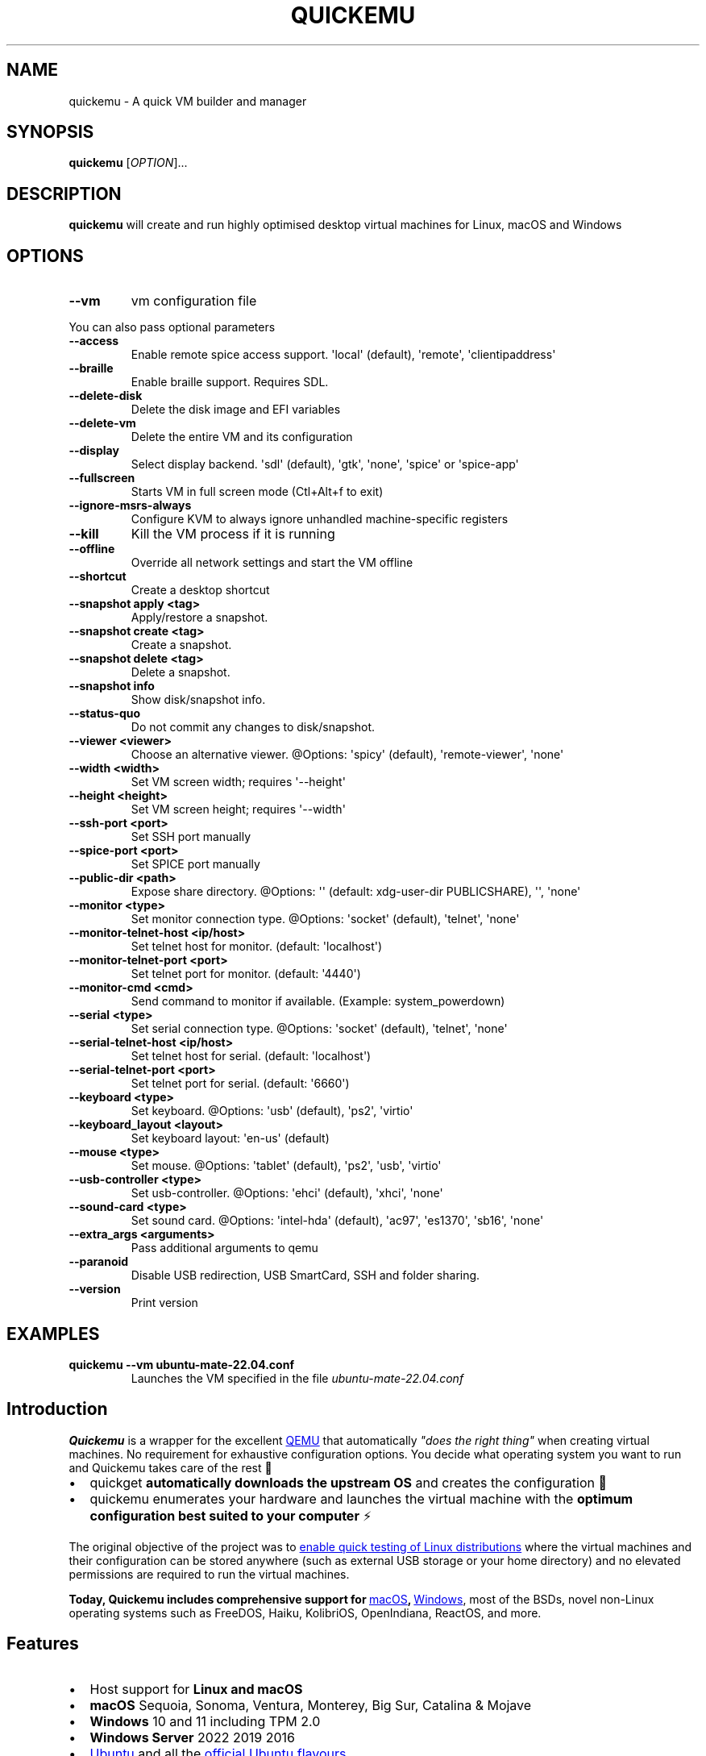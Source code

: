 .\" Automatically generated by Pandoc 3.8
.\"
.TH "QUICKEMU" "1" "September 21, 2025" "quickemu" "Quickemu User Manual"
.SH NAME
quickemu \- A quick VM builder and manager
.SH SYNOPSIS
\f[B]quickemu\f[R] [\f[I]OPTION\f[R]]...
.SH DESCRIPTION
\f[B]quickemu\f[R] will create and run highly optimised desktop virtual
machines for Linux, macOS and Windows
.SH OPTIONS
.TP
\f[B]\-\-vm\f[R]
vm configuration file
.PP
You can also pass optional parameters
.TP
\f[B]\-\-access\f[R]
Enable remote spice access support.
\(aqlocal\(aq (default), \(aqremote\(aq, \(aqclientipaddress\(aq
.TP
\f[B]\-\-braille\f[R]
Enable braille support.
Requires SDL.
.TP
\f[B]\-\-delete\-disk\f[R]
Delete the disk image and EFI variables
.TP
\f[B]\-\-delete\-vm\f[R]
Delete the entire VM and its configuration
.TP
\f[B]\-\-display\f[R]
Select display backend.
\(aqsdl\(aq (default), \(aqgtk\(aq, \(aqnone\(aq, \(aqspice\(aq or
\(aqspice\-app\(aq
.TP
\f[B]\-\-fullscreen\f[R]
Starts VM in full screen mode (Ctl+Alt+f to exit)
.TP
\f[B]\-\-ignore\-msrs\-always\f[R]
Configure KVM to always ignore unhandled machine\-specific registers
.TP
\f[B]\-\-kill\f[R]
Kill the VM process if it is running
.TP
\f[B]\-\-offline\f[R]
Override all network settings and start the VM offline
.TP
\f[B]\-\-shortcut\f[R]
Create a desktop shortcut
.TP
\f[B]\-\-snapshot apply <tag>\f[R]
Apply/restore a snapshot.
.TP
\f[B]\-\-snapshot create <tag>\f[R]
Create a snapshot.
.TP
\f[B]\-\-snapshot delete <tag>\f[R]
Delete a snapshot.
.TP
\f[B]\-\-snapshot info\f[R]
Show disk/snapshot info.
.TP
\f[B]\-\-status\-quo\f[R]
Do not commit any changes to disk/snapshot.
.TP
\f[B]\-\-viewer <viewer>\f[R]
Choose an alternative viewer.
\(atOptions: \(aqspicy\(aq (default), \(aqremote\-viewer\(aq,
\(aqnone\(aq
.TP
\f[B]\-\-width <width>\f[R]
Set VM screen width; requires \(aq\-\-height\(aq
.TP
\f[B]\-\-height <height>\f[R]
Set VM screen height; requires \(aq\-\-width\(aq
.TP
\f[B]\-\-ssh\-port <port>\f[R]
Set SSH port manually
.TP
\f[B]\-\-spice\-port <port>\f[R]
Set SPICE port manually
.TP
\f[B]\-\-public\-dir <path>\f[R]
Expose share directory.
\(atOptions: \(aq\(aq (default: xdg\-user\-dir PUBLICSHARE), \(aq\(aq,
\(aqnone\(aq
.TP
\f[B]\-\-monitor <type>\f[R]
Set monitor connection type.
\(atOptions: \(aqsocket\(aq (default), \(aqtelnet\(aq, \(aqnone\(aq
.TP
\f[B]\-\-monitor\-telnet\-host <ip/host>\f[R]
Set telnet host for monitor.
(default: \(aqlocalhost\(aq)
.TP
\f[B]\-\-monitor\-telnet\-port <port>\f[R]
Set telnet port for monitor.
(default: \(aq4440\(aq)
.TP
\f[B]\-\-monitor\-cmd <cmd>\f[R]
Send command to monitor if available.
(Example: system_powerdown)
.TP
\f[B]\-\-serial <type>\f[R]
Set serial connection type.
\(atOptions: \(aqsocket\(aq (default), \(aqtelnet\(aq, \(aqnone\(aq
.TP
\f[B]\-\-serial\-telnet\-host <ip/host>\f[R]
Set telnet host for serial.
(default: \(aqlocalhost\(aq)
.TP
\f[B]\-\-serial\-telnet\-port <port>\f[R]
Set telnet port for serial.
(default: \(aq6660\(aq)
.TP
\f[B]\-\-keyboard <type>\f[R]
Set keyboard.
\(atOptions: \(aqusb\(aq (default), \(aqps2\(aq, \(aqvirtio\(aq
.TP
\f[B]\-\-keyboard_layout <layout>\f[R]
Set keyboard layout: \(aqen\-us\(aq (default)
.TP
\f[B]\-\-mouse <type>\f[R]
Set mouse.
\(atOptions: \(aqtablet\(aq (default), \(aqps2\(aq, \(aqusb\(aq,
\(aqvirtio\(aq
.TP
\f[B]\-\-usb\-controller <type>\f[R]
Set usb\-controller.
\(atOptions: \(aqehci\(aq (default), \(aqxhci\(aq, \(aqnone\(aq
.TP
\f[B]\-\-sound\-card <type>\f[R]
Set sound card.
\(atOptions: \(aqintel\-hda\(aq (default), \(aqac97\(aq, \(aqes1370\(aq,
\(aqsb16\(aq, \(aqnone\(aq
.TP
\f[B]\-\-extra_args <arguments>\f[R]
Pass additional arguments to qemu
.TP
\f[B]\-\-paranoid\f[R]
Disable USB redirection, USB SmartCard, SSH and folder sharing.
.TP
\f[B]\-\-version\f[R]
Print version
.SH EXAMPLES
.TP
\f[B]quickemu \-\-vm ubuntu\-mate\-22.04.conf\f[R]
Launches the VM specified in the file \f[I]ubuntu\-mate\-22.04.conf\f[R]
.SH Introduction
\f[B]Quickemu\f[R] is a wrapper for the excellent \c
.UR https://www.qemu.org/
QEMU
.UE \c
\ that automatically \f[I]\(dqdoes the right thing\(dq\f[R] when
creating virtual machines.
No requirement for exhaustive configuration options.
You decide what operating system you want to run and Quickemu takes care
of the rest 🤖
.IP \(bu 2
\f[CR]quickget\f[R] \f[B]automatically downloads the upstream OS\f[R]
and creates the configuration 📀
.IP \(bu 2
\f[CR]quickemu\f[R] enumerates your hardware and launches the virtual
machine with the \f[B]optimum configuration best suited to your
computer\f[R] ⚡️
.PP
The original objective of the project was to \c
.UR https://github.com/quickemu-project/quickemu/wiki/02-Create-Linux-virtual-machines
enable quick testing of Linux distributions
.UE \c
\ where the virtual machines and their configuration can be stored
anywhere (such as external USB storage or your home directory) and no
elevated permissions are required to run the virtual machines.
.PP
\f[B]Today, Quickemu includes comprehensive support for \c
.UR https://github.com/quickemu-project/quickemu/wiki/03-Create-macOS-virtual-machines
macOS
.UE \c
, \c
.UR https://github.com/quickemu-project/quickemu/wiki/04-Create-Windows-virtual-machines
Windows
.UE \c
\f[R], most of the BSDs, novel non\-Linux operating systems such as
FreeDOS, Haiku, KolibriOS, OpenIndiana, ReactOS, and more.
.SH Features
.IP \(bu 2
Host support for \f[B]Linux and macOS\f[R]
.IP \(bu 2
\f[B]macOS\f[R] Sequoia, Sonoma, Ventura, Monterey, Big Sur, Catalina &
Mojave
.IP \(bu 2
\f[B]Windows\f[R] 10 and 11 including TPM 2.0
.IP \(bu 2
\f[B]Windows Server\f[R] 2022 2019 2016
.IP \(bu 2
\c
.UR https://ubuntu.com/desktop
Ubuntu
.UE \c
\ and all the \f[B]\c
.UR https://ubuntu.com/download/flavours
official Ubuntu flavours
.UE \c
\f[R]
.IP \(bu 2
\f[B]Nearly 1000 operating system editions are supported!\f[R]
.IP \(bu 2
Full SPICE support including host/guest clipboard sharing
.IP \(bu 2
VirtIO\-webdavd file sharing for Linux and Windows guests
.IP \(bu 2
VirtIO\-9p file sharing for Linux and macOS guests
.IP \(bu 2
\c
.UR https://wiki.qemu.org/Features/GuestAgent
QEMU Guest Agent support
.UE \c
; provides access to a system\-level agent via standard QMP commands
.IP \(bu 2
Samba file sharing for Linux, macOS and Windows guests (\f[I]if
\f[CI]smbd\f[I] is installed on the host\f[R])
.IP \(bu 2
VirGL acceleration
.IP \(bu 2
USB device pass\-through
.IP \(bu 2
Smartcard pass\-through
.IP \(bu 2
Automatic SSH port forwarding to guests
.IP \(bu 2
Network port forwarding
.IP \(bu 2
Full duplex audio
.IP \(bu 2
Braille support
.IP \(bu 2
EFI (with or without SecureBoot) and Legacy BIOS boot
.SS As featured on \c
.UR https://linuxmatters.sh
Linux Matters
.UE \c
\ podcast!
The presenters of Linux Matters 🐧🎙️ are the creators of each of the
principal Quickemu projects.
We discussed Quickemu\(aqs 2024 reboot in \c
.UR https://linuxmatters.sh/30
Episode 30 \- Quickemu Rising From the Bashes
.UE \c
\&.
.PP
\  Linux Matters Podcast
.PP
When installing from source, you will need to install the following
requirements manually:
.IP \(bu 2
\c
.UR https://www.qemu.org/
QEMU
.UE \c
\ (\f[I]6.0.0 or newer\f[R]) \f[B]with GTK, SDL, SPICE & VirtFS
support\f[R]
.IP \(bu 2
\c
.UR https://www.gnu.org/software/bash/
bash
.UE \c
\ (\f[I]4.0 or newer\f[R])
.IP \(bu 2
\c
.UR https://www.gnu.org/software/coreutils/
Coreutils
.UE \c
.IP \(bu 2
\c
.UR https://curl.se/
curl
.UE \c
.IP \(bu 2
\c
.UR https://github.com/tianocore/edk2
EDK II
.UE \c
.IP \(bu 2
\c
.UR https://www.gnu.org/software/gawk/
gawk
.UE \c
.IP \(bu 2
\c
.UR https://www.gnu.org/software/grep/
grep
.UE \c
.IP \(bu 2
\c
.UR https://gitlab.freedesktop.org/mesa/demos
glxinfo
.UE \c
.IP \(bu 2
\c
.UR https://stedolan.github.io/jq/
jq
.UE \c
.IP \(bu 2
\c
.UR https://wiki.linuxfoundation.org/lsb/start
LSB
.UE \c
.IP \(bu 2
\c
.UR https://github.com/pciutils/pciutils
pciutils
.UE \c
.IP \(bu 2
\c
.UR https://gitlab.com/procps-ng/procps
procps
.UE \c
.IP \(bu 2
\c
.UR https://www.python.org/
python3
.UE \c
.IP \(bu 2
\c
.UR http://cdrtools.sourceforge.net/private/cdrecord.html
mkisofs
.UE \c
.IP \(bu 2
\c
.UR https://github.com/gregkh/usbutils
usbutils
.UE \c
.IP \(bu 2
\c
.UR https://github.com/karelzak/util-linux
util\-linux
.UE \c
; including \f[CR]uuidgen\f[R]
.IP \(bu 2
\c
.UR https://www.gnu.org/software/sed/
sed
.UE \c
.IP \(bu 2
\c
.UR http://www.dest-unreach.org/socat/
socat
.UE \c
.IP \(bu 2
\c
.UR https://gitlab.freedesktop.org/spice/spice-gtk
spicy
.UE \c
.IP \(bu 2
\c
.UR https://github.com/stefanberger/swtpm
swtpm
.UE \c
.IP \(bu 2
\c
.UR https://www.freedesktop.org/wiki/Software/xdg-user-dirs/
xdg\-user\-dirs
.UE \c
.IP \(bu 2
\c
.UR https://gitlab.freedesktop.org/xorg/app/xrandr
xrandr
.UE \c
.IP \(bu 2
\c
.UR http://zsync.moria.org.uk/
zsync
.UE \c
.IP \(bu 2
\c
.UR http://www.info-zip.org/UnZip.html
unzip
.UE \c
.PP
For Ubuntu, Debian, Fedora, Arch and NixOS hosts the native packaging or
\c
.UR https://launchpad.net/~flexiondotorg/+archive/ubuntu/quickemu
ppa
.UE \c
, \c
.UR https://aur.archlinux.org/packages/quickemu
AUR
.UE \c
\ or \c
.UR https://github.com/NixOS/nixpkgs/tree/master/pkgs/development/quickemu
nix
.UE \c
\ packaging will take care of the dependencies.
For other host distributions or operating systems it will be necessary
to install the above requirements or their equivalents.
.PP
These examples may save a little typing:
.SS Install requirements on Debian hosts
These should be handled by dependencies in Trixie and later.
For earlier versions (and their derivatives):
.IP
.EX
sudo apt\-get install bash coreutils curl genisoimage grep jq mesa\-utils ovmf pciutils procps python3 qemu sed socat spice\-client\-gtk swtpm\-tools unzip usbutils util\-linux xdg\-user\-dirs xrandr zsync 
.EE
.SS Install requirements on Fedora hosts
These are handled natively for Fedora 41 on.
For earlier versions:
.IP
.EX
sudo dnf install bash coreutils curl edk2\-tools genisoimage grep jq mesa\-demos pciutils procps python3 qemu sed socat spice\-gtk\-tools swtpm unzip usbutils util\-linux uuidgen\-runtime xdg\-user\-dirs xrandr zsync
.EE
.SS Install requirements on Gentoo
Please note that you may have to use \f[CR]sys\-firmware/edk2\-ovmf\f[R]
instead of \f[CR]sys\-firmware/edk2\-ovmf\-bin\f[R] \- depending on how
your system is configured.
.IP
.EX
sudo emerge \-\-ask \-\-noreplace app\-emulation/qemu \(rs
 app\-shells/bash \(rs
 sys\-apps/coreutils \(rs
 net\-misc/curl \(rs
 sys\-firmware/edk2\-ovmf\-bin \(rs
 sys\-apps/gawk \(rs
 sys\-apps/grep \(rs
 x11\-apps/mesa\-progs \(rs
 app\-misc/jq \(rs
 sys\-apps/pciutils \(rs
 sys\-process/procps \(rs
 app\-cdr/cdrtools \(rs
 sys\-apps/usbutils \(rs
 sys\-apps/util\-linux \(rs
 sys\-apps/sed \(rs
 net\-misc/socat \(rs
 app\-emulation/spice \(rs
 app\-crypt/swtpm \(rs
 x11\-misc/xdg\-user\-dirs \(rs
 x11\-apps/xrandr \(rs
 net\-misc/zsync \(rs
 app\-arch/unzip
.EE
.SS Install requirements on macOS hosts
Install the Quickemu requirements using brew:
.IP
.EX
brew install bash cdrtools coreutils jq python3 qemu usbutils samba socat swtpm zsync
.EE
.PP
Now clone the project:
.IP
.EX
git clone https://github.com/quickemu\-project/quickemu
cd quickemu
.EE
.SS \c
.UR https://github.com/quickemu-project/quickemu/wiki/07-Alternative-frontends
Alternative Frontends
.UE \c
.SS Quickgui
While \f[CR]quickemu\f[R] and \f[CR]quickget\f[R] are designed for the
terminal, a graphical user interface is also available:
.IP \(bu 2
\f[B]\c
.UR https://github.com/quickemu-project/quickgui
Quickgui
.UE \c
\f[R] by \c
.UR https://github.com/marxjohnson
Mark Johnson
.UE \c
\ and \c
.UR https://github.com/ymauray
Yannick Mauray
.UE \c
\&.
.PP
To install Quickgui on Ubuntu:
.IP
.EX
sudo add\-apt\-repository ppa:yannick\-mauray/quickgui
sudo apt update
sudo apt install quickgui
.EE
.PP
Many thanks to \c
.UR https://github.com/Lukewh
Luke Wesley\-Holley
.UE \c
\ and \c
.UR https://github.com/daPhipz
Philipp Kiemle
.UE \c
\ for creating the \f[B]\c
.UR https://github.com/Lukewh/quickemu-icons
Quickemu icons
.UE \c
\f[R] 🎨
.SS Creating Linux guests 🐧
.SS Ubuntu
\f[CR]quickget\f[R] will automatically download an Ubuntu release and
create the virtual machine configuration.
.IP
.EX
quickget ubuntu 22.04
quickemu \-\-vm ubuntu\-22.04.conf
.EE
.IP \(bu 2
Complete the installation as normal.
.IP \(bu 2
Post\-install:
.RS 2
.IP \(bu 2
Install the SPICE agent (\f[CR]spice\-vdagent\f[R]) in the guest to
enable copy/paste and USB redirection
.RS 2
.IP \(bu 2
\f[CR]sudo apt install spice\-vdagent\f[R]
.RE
.IP \(bu 2
Install the SPICE WebDAV agent (\f[CR]spice\-webdavd\f[R]) in the guest
to enable file sharing.
.RS 2
.IP \(bu 2
\f[CR]sudo apt install spice\-webdavd\f[R]
.RE
.RE
.SS Ubuntu daily\-live images
\f[CR]quickget\f[R] can also download/refresh daily\-live images via
\f[CR]zsync\f[R] for Ubuntu developers and testers.
.IP
.EX
quickget ubuntu daily\-live
quickemu \-\-vm ubuntu\-daily\-live.conf
.EE
.PP
You can run \f[CR]quickget ubuntu daily\-live\f[R] to refresh your daily
development image as often as you like, it will even automatically
switch to a new series.
.SS Ubuntu Flavours
All the official Ubuntu flavours are supported, just replace
\f[CR]ubuntu\f[R] with your preferred flavour.
.PP
The project \c
.UR https://github.com/quickemu-project/quickemu/wiki/02-Create-Linux-virtual-machines
wiki
.UE \c
\ may have further information.
.IP \(bu 2
\f[CR]edubuntu\f[R] (Edubuntu)
.IP \(bu 2
\f[CR]kubuntu\f[R] (Kubuntu)
.IP \(bu 2
\f[CR]lubuntu\f[R] (Lubuntu)
.IP \(bu 2
\f[CR]ubuntu\-budgie\f[R] (Ubuntu Budgie)
.IP \(bu 2
\f[CR]ubuntucinnamon\f[R] (Ubuntu Cinnamon)
.IP \(bu 2
\f[CR]ubuntukylin\f[R] (Ubuntu Kylin)
.IP \(bu 2
\f[CR]ubuntu\-mate\f[R] (Ubuntu MATE)
.IP \(bu 2
\f[CR]ubuntu\-server\f[R] (Ubuntu Server)
.IP \(bu 2
\f[CR]ubuntustudio\f[R] (Ubuntu Studio)
.IP \(bu 2
\f[CR]ubuntu\f[R] (Ubuntu)
.IP \(bu 2
\f[CR]ubuntu\-unity\f[R] (Ubuntu Unity)
.IP \(bu 2
\f[CR]xubuntu\f[R] (Xubuntu)
.PP
You can also use \f[CR]quickget\f[R] with advanced options :
.IP
.EX
  \-\-download      <os> <release> [edition] : Download image; no VM configuration
  \-\-create\-config <os> [path/url] [flags]  : Create VM config for an OS image
  \-\-open\-homepage <os>                     : Open homepage for the OS
  \-\-show          [os]                     : Show OS information
  \-\-version                                : Show version
  \-\-help                                   : Show this help message
  \-\-disable\-unattended                     : Force quickget not to set up an unattended installation
  \-\-url           [os] [release] [edition] : Show image URL(s)
  \-\-check         [os] [release] [edition] : Check image URL(s)
  \-\-list                                   : List all supported systems
  \-\-list\-csv                               : List everything in csv format
  \-\-list\-json                              : List everything in json format
.EE
.PP
Here are some typical uses
.IP
.EX
    # show an OS ISO download URL for {os} {release} [edition]
    quickget \-\-url fedora 38 Silverblue
    # test if an OS ISO is available for {os} {release} [edition]
    quickget \-\-check nixos unstable plasma5
    # open an OS distribution homepage in a browser
    quickget \-\-open\-homepage  ubuntu\-mate
    # Only download image file into current directory, without creating VM
    quickget \-\-download elementary 7.1
.EE
.PP
The \f[CR]\-\-url\f[R], \f[CR]\-\-check\f[R], and
\f[CR]\-\-download\f[R] options are fully functional for all operating
systems, including Windows and macOS.
.PP
Further information is available from the project \c
.UR https://github.com/quickemu-project/quickemu/wiki/06-Advanced-quickget-features
wiki
.UE \c
.SS Other Operating Systems
\f[CR]quickget\f[R] also supports:
.IP \(bu 2
\f[CR]alma\f[R] (AlmaLinux)
.IP \(bu 2
\f[CR]alpine\f[R] (Alpine Linux)
.IP \(bu 2
\f[CR]android\f[R] (Android x86)
.IP \(bu 2
\f[CR]antix\f[R] (Antix)
.IP \(bu 2
\f[CR]archcraft\f[R] (Archcraft)
.IP \(bu 2
\f[CR]archlinux\f[R] (Arch Linux)
.IP \(bu 2
\f[CR]artixlinux\f[R] (Artix Linux)
.IP \(bu 2
\f[CR]athenaos\f[R] (Athena OS)
.IP \(bu 2
\f[CR]batocera\f[R] (Batocera)
.IP \(bu 2
\f[CR]bazzite\f[R] (Bazzite)
.IP \(bu 2
\f[CR]biglinux\f[R] (BigLinux)
.IP \(bu 2
\f[CR]blendos\f[R] (BlendOS)
.IP \(bu 2
\f[CR]bodhi\f[R] (Bodhi)
.IP \(bu 2
\f[CR]bunsenlabs\f[R] (BunsenLabs)
.IP \(bu 2
\f[CR]cachyos\f[R] (CachyOS)
.IP \(bu 2
\f[CR]centos\-stream\f[R] (CentOS Stream)
.IP \(bu 2
\f[CR]chimeralinux\f[R] (Chimera Linux)
.IP \(bu 2
\f[CR]crunchbang++\f[R] (Crunchbangplusplus)
.IP \(bu 2
\f[CR]debian\f[R] (Debian)
.IP \(bu 2
\f[CR]deepin\f[R] (Deepin)
.IP \(bu 2
\f[CR]devuan\f[R] (Devuan)
.IP \(bu 2
\f[CR]dragonflybsd\f[R] (DragonFlyBSD)
.IP \(bu 2
\f[CR]easyos\f[R] (EasyOS)
.IP \(bu 2
\f[CR]elementary\f[R] (elementary OS)
.IP \(bu 2
\f[CR]endeavouros\f[R] (EndeavourOS)
.IP \(bu 2
\f[CR]endless\f[R] (Endless OS)
.IP \(bu 2
\f[CR]fedora\f[R] (Fedora)
.IP \(bu 2
\f[CR]freebsd\f[R] (FreeBSD)
.IP \(bu 2
\f[CR]freedos\f[R] (FreeDOS)
.IP \(bu 2
\f[CR]garuda\f[R] (Garuda Linux)
.IP \(bu 2
\f[CR]gentoo\f[R] (Gentoo)
.IP \(bu 2
\f[CR]ghostbsd\f[R] (GhostBSD)
.IP \(bu 2
\f[CR]gnomeos\f[R] (GNOME OS)
.IP \(bu 2
\f[CR]guix\f[R] (Guix)
.IP \(bu 2
\f[CR]haiku\f[R] (Haiku)
.IP \(bu 2
\f[CR]holoiso\f[R] (HoloISO)
.IP \(bu 2
\f[CR]kali\f[R] (Kali)
.IP \(bu 2
\f[CR]kdeneon\f[R] (KDE Neon)
.IP \(bu 2
\f[CR]kolibrios\f[R] (KolibriOS)
.IP \(bu 2
\f[CR]linuxlite\f[R] (Linux Lite)
.IP \(bu 2
\f[CR]linuxmint\f[R] (Linux Mint)
.IP \(bu 2
\f[CR]lmde\f[R] (Linux Mint Debian Edition)
.IP \(bu 2
\f[CR]maboxlinux\f[R] (Mabox Linux)
.IP \(bu 2
\f[CR]mageia\f[R] (Mageia)
.IP \(bu 2
\f[CR]manjaro\f[R] (Manjaro)
.IP \(bu 2
\f[CR]mxlinux\f[R] (MX Linux)
.IP \(bu 2
\f[CR]netboot\f[R] (netboot.xyz)
.IP \(bu 2
\f[CR]netbsd\f[R] (NetBSD)
.IP \(bu 2
\f[CR]nitrux\f[R] (Nitrux)
.IP \(bu 2
\f[CR]nixos\f[R] (NixOS)
.IP \(bu 2
\f[CR]nwg\-shell\f[R] (nwg\-shell)
.IP \(bu 2
\f[CR]openbsd\f[R] (OpenBSD)
.IP \(bu 2
\f[CR]openindiana\f[R] (OpenIndiana)
.IP \(bu 2
\f[CR]opensuse\f[R] (openSUSE)
.IP \(bu 2
\f[CR]oraclelinux\f[R] (Oracle Linux)
.IP \(bu 2
\f[CR]parrotsec\f[R] (Parrot Security)
.IP \(bu 2
\f[CR]pclinuxos\f[R] (PCLinuxOS)
.IP \(bu 2
\f[CR]peppermint\f[R] (PeppermintOS)
.IP \(bu 2
\f[CR]popos\f[R] (Pop!_OS)
.IP \(bu 2
\f[CR]porteus\f[R] (Porteus)
.IP \(bu 2
\f[CR]primtux\f[R] (PrimTux)
.IP \(bu 2
\f[CR]proxmox\-ve\f[R] (Proxmox VE)
.IP \(bu 2
\f[CR]pureos\f[R] (PureOS)
.IP \(bu 2
\f[CR]reactos\f[R] (ReactOS)
.IP \(bu 2
\f[CR]rebornos\f[R] (RebornOS)
.IP \(bu 2
\f[CR]rockylinux\f[R] (Rocky Linux)
.IP \(bu 2
\f[CR]siduction\f[R] (Siduction)
.IP \(bu 2
\f[CR]slackware\f[R] (Slackware)
.IP \(bu 2
\f[CR]slax\f[R] (Slax)
.IP \(bu 2
\f[CR]slint\f[R] (Slint)
.IP \(bu 2
\f[CR]slitaz\f[R] (SliTaz)
.IP \(bu 2
\f[CR]solus\f[R] (Solus)
.IP \(bu 2
\f[CR]sparkylinux\f[R] (SparkyLinux)
.IP \(bu 2
\f[CR]spirallinux\f[R] (SpiralLinux)
.IP \(bu 2
\f[CR]tails\f[R] (Tails)
.IP \(bu 2
\f[CR]tinycore\f[R] (Tiny Core Linux)
.IP \(bu 2
\f[CR]trisquel\f[R] (Trisquel)
.IP \(bu 2
\f[CR]truenas\-core\f[R] (TrueNAS Core)
.IP \(bu 2
\f[CR]truenas\-scale\f[R] (TrueNAS Scale)
.IP \(bu 2
\f[CR]tuxedo\-os\f[R] (Tuxedo OS)
.IP \(bu 2
\f[CR]vanillaos\f[R] (Vanilla OS)
.IP \(bu 2
\f[CR]void\f[R] (Void Linux)
.IP \(bu 2
\f[CR]vxlinux\f[R] (VX Linux)
.IP \(bu 2
\f[CR]zorin\f[R] (Zorin OS)
.SS \c
.UR https://github.com/quickemu-project/quickemu/wiki/02-Create-Linux-virtual-machines#manually-create-linux-guests
Custom Linux guests
.UE \c
Or you can download a Linux image and manually create a VM
configuration.
.IP \(bu 2
Download a .iso image of a Linux distribution
.IP \(bu 2
Create a VM configuration file; for example
\f[CR]debian\-bullseye.conf\f[R]
.IP
.EX
guest_os=\(dqlinux\(dq
disk_img=\(dqdebian\-bullseye/disk.qcow2\(dq
iso=\(dqdebian\-bullseye/firmware\-11.0.0\-amd64\-DVD\-1.iso\(dq
.EE
.IP \(bu 2
Use \f[CR]quickemu\f[R] to start the virtual machine:
.IP
.EX
quickemu \-\-vm debian\-bullseye.conf
.EE
.IP \(bu 2
Complete the installation as normal.
.IP \(bu 2
Post\-install:
.RS 2
.IP \(bu 2
Install the SPICE agent (\f[CR]spice\-vdagent\f[R]) in the guest to
enable copy/paste and USB redirection.
.IP \(bu 2
Install the SPICE WebDAV agent (\f[CR]spice\-webdavd\f[R]) in the guest
to enable file sharing.
.RE
.SS Supporting old Linux distros
If you want to run an old Linux , from 2016 or earlier, change the
\f[CR]guest_os\f[R] to \f[CR]linux_old\f[R].
This will enable the \f[CR]vmware\-svga\f[R] graphics driver which is
better supported on older distros.
.SS \c
.UR https://github.com/quickemu-project/quickemu/wiki/03-Create-macOS-virtual-machines#automatically-create-macos-guests
Creating macOS Guests
.UE \c
\ 🍏
\f[B]Installing macOS in a VM can be a bit finicky, if you encounter
problems, \c
.UR https://github.com/quickemu-project/quickemu/discussions
check the Discussions
.UE \c
\ for solutions or ask for help there\f[R] 🛟
.PP
\f[CR]quickget\f[R] automatically downloads a macOS recovery image and
creates a virtual machine configuration.
.IP
.EX
quickget macos big\-sur
quickemu \-\-vm macos\-big\-sur.conf
.EE
.PP
macOS \f[CR]mojave\f[R], \f[CR]catalina\f[R], \f[CR]big\-sur\f[R],
\f[CR]monterey\f[R], \f[CR]ventura\f[R] and \f[CR]sonoma\f[R] are
supported.
.IP \(bu 2
Use cursor keys and enter key to select the \f[B]macOS Base System\f[R]
.IP \(bu 2
From \f[B]macOS Utilities\f[R]
.RS 2
.IP \(bu 2
Click \f[B]Disk Utility\f[R] and \f[B]Continue\f[R]
.RS 2
.IP \(bu 2
Select \f[CR]QEMU HARDDISK Media\f[R] (\(ti103.08GB) from the list (on
Big Sur and above use \f[CR]Apple Inc. VirtIO Block Device\f[R]) and
click \f[B]Erase\f[R].
.IP \(bu 2
Enter a \f[CR]Name:\f[R] for the disk
.IP \(bu 2
If you are installing macOS Mojave or later (Catalina, Big Sur,
Monterey, Ventura and Sonoma), choose any of the APFS options as the
filesystem.
MacOS Extended may not work.
.RE
.IP \(bu 2
Click \f[B]Erase\f[R].
.IP \(bu 2
Click \f[B]Done\f[R].
.IP \(bu 2
Close Disk Utility
.RE
.IP \(bu 2
From \f[B]macOS Utilities\f[R]
.RS 2
.IP \(bu 2
Click \f[B]Reinstall macOS\f[R] and \f[B]Continue\f[R]
.RE
.IP \(bu 2
Complete the installation as you normally would.
.RS 2
.IP \(bu 2
On the first reboot use cursor keys and enter key to select \f[B]macOS
Installer\f[R]
.IP \(bu 2
On the subsequent reboots use cursor keys and enter key to select the
disk you named
.RE
.IP \(bu 2
Once you have finished installing macOS you will be presented with an
the out\-of\-the\-box first\-start wizard to configure various options
and set up your username and password
.IP \(bu 2
OPTIONAL: After you have concluded the out\-of\-the\-box wizard, you may
want to enable the TRIM feature that the computer industry created for
SSD disks.
This feature in our macOS installation will allow QuickEmu to compact
(shrink) your macOS disk image whenever you delete files inside the
Virtual Machine.
Without this step your macOS disk image will only ever get larger and
will not shrink even when you delete lots of data inside macOS.
.RS 2
.IP \(bu 2
To enable TRIM, open the Terminal application and type the following
command followed by pressing enter to tell macos to use the TRIM command
on the hard disk when files are deleted:
.RE
.IP
.EX
sudo trimforce enable
.EE
.PP
You will be prompted to enter your account\(aqs password to gain the
privilege needed.
Once you\(aqve entered your password and pressed enter the command will
request confirmation in the form of two questions that require you to
type y (for a \(dqyes\(dq response) followed by enter to confirm.
.PP
If you press enter without first typing y the system will consider that
a negative response as though you said \(dqno\(dq:
.IP
.EX
IMPORTANT NOTICE: This tool force\-enables TRIM for all relevant attached devices, even though such devices may not have been validated for data integrity while using TRIM. Use of this tool to enable TRIM may result in unintended data loss or data corruption. It should not be used in a commercial operating environment or with important data. Before using this tool, you should back up all of your data and regularly back up data while TRIM is enabled. This tool is provided on an \(dqas is\(dq basis. APPLE MAKES NO WARRANTIES, EXPRESS OR IMPLIED, INCLUDING WITHOUT LIMITATION THE IMPLIED WARRANTIES OF NON\-INFRINGEMENT, MERCHANTABILITY AND FITNESS FOR A PARTICULAR PURPOSE, REGARDING THIS TOOL OR ITS USE ALONE OR IN COMBINATION WITH YOUR DEVICES, SYSTEMS, OR SERVICES. BY USING THIS TOOL TO ENABLE TRIM, YOU AGREE THAT, TO THE EXTENT PERMITTED BY APPLICABLE LAW, USE OF THE TOOL IS AT YOUR SOLE RISK AND THAT THE ENTIRE RISK AS TO SATISFACTORY QUALITY, PERFORMANCE, ACCURACY AND EFFORT IS WITH YOU.
Are you sure you with to proceed (y/N)?
.EE
.PP
And a second confirmation once you\(aqve confirmed the previous one:
.IP
.EX
Your system will immediately reboot when this is complete.
Is this OK (y/N)?
.EE
.PP
As the last message states, your system will automatically reboot as
soon as the command completes.
.PP
The default macOS configuration looks like this:
.IP
.EX
guest_os=\(dqmacos\(dq
img=\(dqmacos\- big\-sur/RecoveryImage.img\(dq
disk_img=\(dqmacos\- big\-sur/disk.qcow2\(dq
macos_release=\(dq big\-sur\(dq
.EE
.IP \(bu 2
\f[CR]guest_os=\(dqmacos\(dq\f[R] instructs Quickemu to optimise for
macOS.
.IP \(bu 2
\f[CR]macos_release=\(dq big\-sur\(dq\f[R] instructs Quickemu to
optimise for a particular macOS release.
.RS 2
.IP \(bu 2
For example VirtIO Network and Memory Ballooning are available in Big
Sur and newer, but not previous releases.
.IP \(bu 2
And VirtIO Block Media (disks) are supported/stable in Catalina and
newer.
.RE
.SH macOS compatibility
There are some considerations when running macOS via Quickemu.
.IP \(bu 2
Supported macOS releases:
.RS 2
.IP \(bu 2
Mojave
.IP \(bu 2
Catalina
.IP \(bu 2
Big Sur
.IP \(bu 2
Monterey
.IP \(bu 2
Ventura
.IP \(bu 2
Sonoma
.RE
.IP \(bu 2
\f[CR]quickemu\f[R] will automatically download the required \c
.UR https://github.com/acidanthera/OpenCorePkg
OpenCore
.UE \c
\ bootloader and OVMF firmware from \c
.UR https://github.com/kholia/OSX-KVM
OSX\-KVM
.UE \c
\&.
.IP \(bu 2
Optimised by default, but no GPU acceleration is available.
.RS 2
.IP \(bu 2
Host CPU vendor is detected and guest CPU is optimised accordingly.
.IP \(bu 2
\c
.UR https://www.kraxel.org/blog/2019/06/macos-qemu-guest/
VirtIO Block Media
.UE \c
\ is used for the system disk where supported.
.IP \(bu 2
\c
.UR http://philjordan.eu/osx-virt/
VirtIO \f[CR]usb\-tablet\f[R]
.UE \c
\ is used for the mouse.
.IP \(bu 2
VirtIO Network (\f[CR]virtio\-net\f[R]) is supported and enabled on
macOS Big Sur and newer, but earlier releases use \f[CR]vmxnet3\f[R].
.IP \(bu 2
VirtIO Memory Ballooning is supported and enabled on macOS Big Sur and
newer but disabled for other support macOS releases.
.RE
.IP \(bu 2
USB host and SPICE pass\-through is:
.RS 2
.IP \(bu 2
UHCI (USB 2.0) on macOS Catalina and earlier.
.IP \(bu 2
XHCI (USB 3.0) on macOS Big Sur and newer.
.RE
.IP \(bu 2
Display resolution can be changed via \f[CR]quickemu\f[R] using
\f[CR]\-\-width\f[R] and \f[CR]\-\-height\f[R] command line arguments.
.IP \(bu 2
\f[B]Full Duplex audio requires \c
.UR https://github.com/chris1111/VoodooHDA-OC
VoodooHDA OC
.UE \c
\ or pass\-through a USB audio\-device to the macOS guest VM\f[R].
.RS 2
.IP \(bu 2
NOTE!
\c
.UR https://disable-gatekeeper.github.io/
Gatekeeper
.UE \c
\ and \c
.UR https://developer.apple.com/documentation/security/disabling_and_enabling_system_integrity_protection
System Integrity Protection (SIP)
.UE \c
\ need to be disabled to install VoodooHDA OC
.RE
.IP \(bu 2
File sharing between guest and host is available via \c
.UR https://wiki.qemu.org/Documentation/9psetup
virtio\-9p
.UE \c
\ and \c
.UR https://gitlab.gnome.org/GNOME/phodav/-/merge_requests/24
SPICE webdavd
.UE \c
\&.
.IP \(bu 2
Copy/paste via SPICE agent is \f[B]not available on macOS\f[R].
.SH macOS App Store
If you see \f[I]\(dqYour device or computer could not be
verified\(dq\f[R] when you try to login to the App Store, make sure that
your wired ethernet device is \f[CR]en0\f[R].
Use \f[CR]ifconfig\f[R] in a terminal to verify this.
.PP
If the wired ethernet device is not \f[CR]en0\f[R], then then go to
\f[I]System Preferences\f[R] \-> \f[I]Network\f[R], delete all the
network devices and apply the changes.
Next, open a terminal and run the following:
.IP
.EX
sudo rm /Library/Preferences/SystemConfiguration/NetworkInterfaces.plist
.EE
.PP
Now reboot, and the App Store should work.
.PP
There may be further advice and information about macOS guests in the
project \c
.UR https://github.com/quickemu-project/quickemu/wiki/03-Create-macOS-virtual-machines#automatically-create-macos-guests
wiki
.UE \c
\&.
.SS \c
.UR https://github.com/quickemu-project/quickemu/wiki/04-Create-Windows-virtual-machines
Creating Windows guests
.UE \c
\ 🪟
\f[CR]quickget\f[R] can download \c
.UR https://www.microsoft.com/software-download/windows10
\f[B]Windows 10\f[R]
.UE \c
\ and \c
.UR https://www.microsoft.com/software-download/windows11
\f[B]Windows 11\f[R]
.UE \c
\ automatically and create an optimised virtual machine configuration.
This configuration also includes the \c
.UR https://fedorapeople.org/groups/virt/virtio-win/direct-downloads/
VirtIO drivers for Windows
.UE \c
\&.
.PP
\f[B]Windows 8.1\f[R] is also supported but doesn\(aqt feature any
automated installation or driver optimisation.
.PP
\f[CR]quickget\f[R] can also download \c
.UR https://www.microsoft.com/en-us/evalcenter/download-windows-10-enterprise
Windows 10 LTSC
.UE \c
\ and Windows Server \c
.UR https://www.microsoft.com/en-us/evalcenter/download-windows-server-2012-r2
2012\-r2
.UE \c
, \c
.UR https://www.microsoft.com/en-us/evalcenter/download-windows-server-2016
2016
.UE \c
, \c
.UR https://www.microsoft.com/en-us/evalcenter/download-windows-server-2019
2019
.UE \c
, and \c
.UR https://www.microsoft.com/en-us/evalcenter/download-windows-server-2022
2022
.UE \c
\&.
No automated installation is supported for these releases.
.IP
.EX
quickget windows 11
quickemu \-\-vm windows\-11.conf
.EE
.IP \(bu 2
Complete the installation as you normally would.
.IP \(bu 2
All relevant drivers and services should be installed automatically.
.IP \(bu 2
A local administrator user account is automatically created, with these
credentials:
.RS 2
.IP \(bu 2
Username: \f[CR]Quickemu\f[R]
.IP \(bu 2
Password: \f[CR]quickemu\f[R]
.RE
.PP
Further information is available from the project \c
.UR https://github.com/quickemu-project/quickemu/wiki/04-Create-Windows-virtual-machines
wiki
.UE \c
.SS Configuration
Here are the usage instructions:
.IP
.EX
Usage
  quickemu \-\-vm ubuntu.conf <arguments>

Arguments
  \-\-access                          : Enable remote spice access support. \(aqlocal\(aq (default), \(aqremote\(aq, \(aqclientipaddress\(aq
  \-\-braille                         : Enable braille support. Requires SDL.
  \-\-delete\-disk                     : Delete the disk image and EFI variables
  \-\-delete\-vm                       : Delete the entire VM and its configuration
  \-\-display                         : Select display backend. \(aqsdl\(aq (default), \(aqcocoa\(aq, \(aqgtk\(aq, \(aqnone\(aq, \(aqspice\(aq or \(aqspice\-app\(aq
  \-\-fullscreen                      : Starts VM in full screen mode (Ctl+Alt+f to exit)
  \-\-ignore\-msrs\-always              : Configure KVM to always ignore unhandled machine\-specific registers
  \-\-kill                            : Kill the VM process if it is running
  \-\-offline                         : Override all network settings and start the VM offline
  \-\-shortcut                        : Create a desktop shortcut
  \-\-snapshot apply <tag>            : Apply/restore a snapshot.
  \-\-snapshot create <tag>           : Create a snapshot.
  \-\-snapshot delete <tag>           : Delete a snapshot.
  \-\-snapshot info                   : Show disk/snapshot info.
  \-\-status\-quo                      : Do not commit any changes to disk/snapshot.
  \-\-viewer <viewer>                 : Choose an alternative viewer. \(atOptions: \(aqspicy\(aq (default), \(aqremote\-viewer\(aq, \(aqnone\(aq
  \-\-width <width>                   : Set VM screen width; requires \(aq\-\-height\(aq
  \-\-height <height>                 : Set VM screen height; requires \(aq\-\-width\(aq
  \-\-ssh\-port <port>                 : Set SSH port manually
  \-\-spice\-port <port>               : Set SPICE port manually
  \-\-public\-dir <path>               : Expose share directory. \(atOptions: \(aq\(aq (default: xdg\-user\-dir PUBLICSHARE), \(aq<directory>\(aq, \(aqnone\(aq
  \-\-monitor <type>                  : Set monitor connection type. \(atOptions: \(aqsocket\(aq (default), \(aqtelnet\(aq, \(aqnone\(aq
  \-\-monitor\-telnet\-host <ip/host>   : Set telnet host for monitor. (default: \(aqlocalhost\(aq)
  \-\-monitor\-telnet\-port <port>      : Set telnet port for monitor. (default: \(aq4440\(aq)
  \-\-monitor\-cmd <cmd>               : Send command to monitor if available. (Example: system_powerdown)
  \-\-serial <type>                   : Set serial connection type. \(atOptions: \(aqsocket\(aq (default), \(aqtelnet\(aq, \(aqnone\(aq
  \-\-serial\-telnet\-host <ip/host>    : Set telnet host for serial. (default: \(aqlocalhost\(aq)
  \-\-serial\-telnet\-port <port>       : Set telnet port for serial. (default: \(aq6660\(aq)
  \-\-keyboard <type>                 : Set keyboard. \(atOptions: \(aqusb\(aq (default), \(aqps2\(aq, \(aqvirtio\(aq
  \-\-keyboard_layout <layout>        : Set keyboard layout: \(aqen\-us\(aq (default)
  \-\-mouse <type>                    : Set mouse. \(atOptions: \(aqtablet\(aq (default), \(aqps2\(aq, \(aqusb\(aq, \(aqvirtio\(aq
  \-\-usb\-controller <type>           : Set usb\-controller. \(atOptions: \(aqehci\(aq (default), \(aqxhci\(aq, \(aqnone\(aq
  \-\-sound\-card <type>               : Set sound card. \(atOptions: \(aqintel\-hda\(aq (default), \(aqac97\(aq, \(aqes1370\(aq, \(aqsb16\(aq, \(aqusb\-audio\(aq, \(aqnone\(aq
  \-\-sound\-duplex <type>             : Set sound card duplex. \(atOptions: \(aqhda\-micro\(aq (default: speaker/mic), \(aqhda\-duplex\(aq (line\-in/line\-out), \(aqhda\-output\(aq (output\-only)
  \-\-extra_args <arguments>          : Pass additional arguments to qemu
  \-\-paranoid                        : Disable USB redirection, USB SmartCard, SSH and folder sharing.
  \-\-version                         : Print version
.EE
.SS Desktop shortcuts
Desktop shortcuts can be created for a VM, the shortcuts are saved in
\f[CR]\(ti/.local/share/applications\f[R].
Here is an example of how to create a shortcut.
.IP
.EX
quickemu \-\-vm ubuntu\-22.04\-desktop.conf \-\-shortcut
.EE
.SS References
Useful reference that assisted the development of Quickemu.
.IP \(bu 2
General
.RS 2
.IP \(bu 2
\c
.UR https://qemu.readthedocs.io/en/latest/
QEMU\(aqs documentation!
.UE \c
.IP \(bu 2
\c
.UR https://pve.proxmox.com/wiki/Qemu/KVM_Virtual_Machines
.UE \c
.IP \(bu 2
\c
.UR https://www.kraxel.org/blog/2020/01/qemu-sound-audiodev/
.UE \c
.RE
.IP \(bu 2
macOS
.RS 2
.IP \(bu 2
\c
.UR https://www.nicksherlock.com/2020/06/installing-macos-big-sur-on-proxmox/
.UE \c
.IP \(bu 2
\c
.UR https://passthroughpo.st/mac-os-adds-early-support-for-virtio-qemu/
.UE \c
.IP \(bu 2
\c
.UR https://github.com/kholia/OSX-KVM
.UE \c
.IP \(bu 2
\c
.UR https://github.com/thenickdude/KVM-Opencore
.UE \c
.IP \(bu 2
\c
.UR https://gist.github.com/MCJack123/943eaca762730ca4b7ae460b731b68e7
.UE \c
.IP \(bu 2
\c
.UR https://github.com/acidanthera/OpenCorePkg/tree/master/Utilities/macrecovery
.UE \c
.IP \(bu 2
\c
.UR https://www.kraxel.org/blog/2017/09/running-macos-as-guest-in-kvm/
.UE \c
.IP \(bu 2
\c
.UR https://www.nicksherlock.com/2017/10/passthrough-of-advanced-cpu-features-for-macos-high-sierra-guests/
.UE \c
.IP \(bu 2
\c
.UR http://philjordan.eu/osx-virt/
.UE \c
.IP \(bu 2
\c
.UR https://github.com/Dids/clover-builder
.UE \c
.IP \(bu 2
\c
.UR https://mackie100projects.altervista.org
OpenCore Configurator
.UE \c
.RE
.IP \(bu 2
Windows
.RS 2
.IP \(bu 2
\c
.UR https://www.heiko-sieger.info/running-windows-10-on-linux-using-kvm-with-vga-passthrough/
.UE \c
.IP \(bu 2
\c
.UR https://leduccc.medium.com/improving-the-performance-of-a-windows-10-guest-on-qemu-a5b3f54d9cf5
.UE \c
.IP \(bu 2
\c
.UR https://frontpagelinux.com/tutorials/how-to-use-linux-kvm-to-optimize-your-windows-10-virtual-machine/
.UE \c
.IP \(bu 2
\c
.UR https://turlucode.com/qemu-command-line-args/
.UE \c
.IP \(bu 2
\c
.UR https://github.com/pbatard/Fido
.UE \c
.IP \(bu 2
\c
.UR https://www.catapultsystems.com/blogs/create-zero-touch-windows-10-iso/
.UE \c
.RE
.IP \(bu 2
TPM
.RS 2
.IP \(bu 2
\c
.UR https://qemu-project.gitlab.io/qemu/specs/tpm.html
.UE \c
.IP \(bu 2
\c
.UR https://www.tecklyfe.com/how-to-create-a-windows-11-virtual-machine-in-qemu/
.UE \c
.RE
.IP \(bu 2
9p & virtiofs
.RS 2
.IP \(bu 2
\c
.UR https://wiki.qemu.org/Documentation/9p
.UE \c
.IP \(bu 2
\c
.UR https://wiki.qemu.org/Documentation/9psetup
.UE \c
.IP \(bu 2
\c
.UR https://www.kraxel.org/blog/2019/06/macos-qemu-guest/
.UE \c
.IP \(bu 2
\c
.UR https://superuser.com/questions/628169/how-to-share-a-directory-with-the-host-without-networking-in-qemu
.UE \c
.IP \(bu 2
\c
.UR https://virtio-fs.gitlab.io/
.UE \c
.RE
.SH AUTHORS
Written by Martin Wimpress.
.SH BUGS
Submit bug reports online at: \c
.UR https://github.com/quickemu-project/quickemu/issues
.UE \c
.SH SEE ALSO
Full sources at: \c
.UR https://github.com/quickemu-project/quickemu
.UE \c
.PP
quickemu_conf(5), quickget(1), quickgui(1)
.SH AUTHORS
Martin Wimpress.

